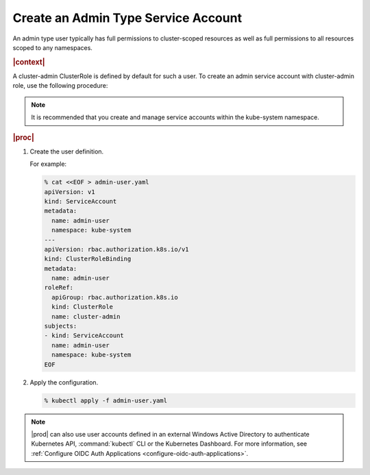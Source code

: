 
.. ily1578927061566
.. _create-an-admin-type-service-account:

====================================
Create an Admin Type Service Account
====================================

An admin type user typically has full permissions to cluster-scoped
resources as well as full permissions to all resources scoped to any
namespaces.

.. rubric:: |context|

A cluster-admin ClusterRole is defined by default for such a user. To create
an admin service account with cluster-admin role, use the following procedure:

.. note::
  It is recommended that you create and manage service accounts within the
  kube-system namespace.

.. rubric:: |proc|

#.  Create the user definition.

    For example:

    .. code-block:: none

        % cat <<EOF > admin-user.yaml
        apiVersion: v1
        kind: ServiceAccount
        metadata:
          name: admin-user
          namespace: kube-system
        ---
        apiVersion: rbac.authorization.k8s.io/v1
        kind: ClusterRoleBinding
        metadata:
          name: admin-user
        roleRef:
          apiGroup: rbac.authorization.k8s.io
          kind: ClusterRole
          name: cluster-admin
        subjects:
        - kind: ServiceAccount
          name: admin-user
          namespace: kube-system
        EOF

#.  Apply the configuration.

    .. code-block:: none

        % kubectl apply -f admin-user.yaml


..
  .. rubric:: |postreq|

.. xbooklink

    See |sysconf-doc|: :ref:`Configure Remote CLI Access
    <configure-remote-cli-access>` for details on how to setup remote CLI
    access using tools such as :command:`kubectl` and :command:`helm` for a
    service account such as this.

.. note::
    |prod| can also use user accounts defined in an external Windows Active
    Directory to authenticate Kubernetes API, :command:`kubectl` CLI or the
    Kubernetes Dashboard. For more information, see :ref:`Configure OIDC
    Auth Applications <configure-oidc-auth-applications>`.